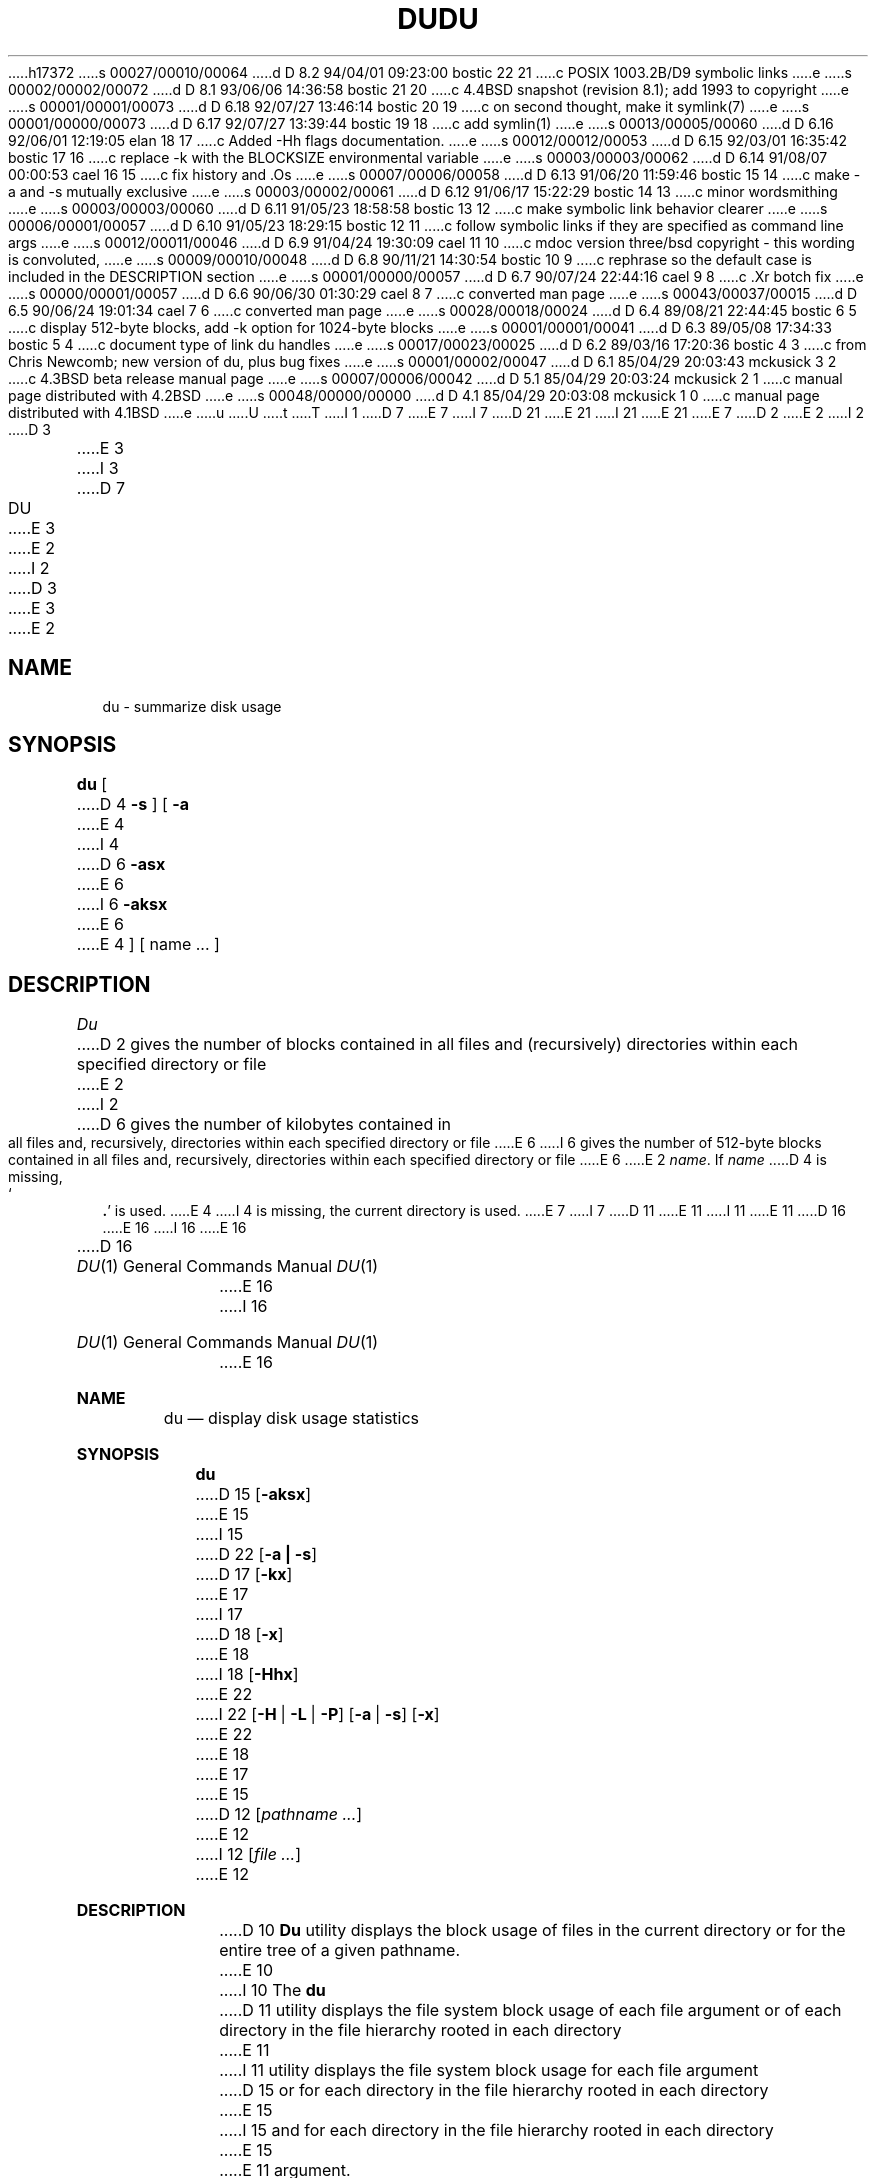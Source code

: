 h17372
s 00027/00010/00064
d D 8.2 94/04/01 09:23:00 bostic 22 21
c POSIX 1003.2B/D9 symbolic links
e
s 00002/00002/00072
d D 8.1 93/06/06 14:36:58 bostic 21 20
c 4.4BSD snapshot (revision 8.1); add 1993 to copyright
e
s 00001/00001/00073
d D 6.18 92/07/27 13:46:14 bostic 20 19
c on second thought, make it symlink(7)
e
s 00001/00000/00073
d D 6.17 92/07/27 13:39:44 bostic 19 18
c add symlin(1)
e
s 00013/00005/00060
d D 6.16 92/06/01 12:19:05 elan 18 17
c Added -Hh flags documentation.
e
s 00012/00012/00053
d D 6.15 92/03/01 16:35:42 bostic 17 16
c replace -k with the BLOCKSIZE environmental variable
e
s 00003/00003/00062
d D 6.14 91/08/07 00:00:53 cael 16 15
c fix history and .Os
e
s 00007/00006/00058
d D 6.13 91/06/20 11:59:46 bostic 15 14
c make -a and -s mutually exclusive
e
s 00003/00002/00061
d D 6.12 91/06/17 15:22:29 bostic 14 13
c minor wordsmithing
e
s 00003/00003/00060
d D 6.11 91/05/23 18:58:58 bostic 13 12
c make symbolic link behavior clearer
e
s 00006/00001/00057
d D 6.10 91/05/23 18:29:15 bostic 12 11
c follow symbolic links if they are specified as command line args
e
s 00012/00011/00046
d D 6.9 91/04/24 19:30:09 cael 11 10
c mdoc version three/bsd copyright - this wording is convoluted,
e
s 00009/00010/00048
d D 6.8 90/11/21 14:30:54 bostic 10 9
c rephrase so the default case is included in the DESCRIPTION section
e
s 00001/00000/00057
d D 6.7 90/07/24 22:44:16 cael 9 8
c .Xr botch fix
e
s 00000/00001/00057
d D 6.6 90/06/30 01:30:29 cael 8 7
c converted man page
e
s 00043/00037/00015
d D 6.5 90/06/24 19:01:34 cael 7 6
c converted man page
e
s 00028/00018/00024
d D 6.4 89/08/21 22:44:45 bostic 6 5
c display 512-byte blocks, add -k option for 1024-byte blocks
e
s 00001/00001/00041
d D 6.3 89/05/08 17:34:33 bostic 5 4
c document type of link du handles
e
s 00017/00023/00025
d D 6.2 89/03/16 17:20:36 bostic 4 3
c from Chris Newcomb; new version of du, plus bug fixes
e
s 00001/00002/00047
d D 6.1 85/04/29 20:03:43 mckusick 3 2
c 4.3BSD beta release manual page
e
s 00007/00006/00042
d D 5.1 85/04/29 20:03:24 mckusick 2 1
c manual page distributed with 4.2BSD
e
s 00048/00000/00000
d D 4.1 85/04/29 20:03:08 mckusick 1 0
c manual page distributed with 4.1BSD
e
u
U
t
T
I 1
D 7
.\"	%W% (Berkeley) %G%
E 7
I 7
D 21
.\" Copyright (c) 1990 The Regents of the University of California.
.\" All rights reserved.
E 21
I 21
.\" Copyright (c) 1990, 1993
.\"	The Regents of the University of California.  All rights reserved.
E 21
E 7
.\"
D 2
.TH DU 1 
E 2
I 2
D 3
.TH DU 1 "17 March 1982"
E 3
I 3
D 7
.TH DU 1 "%Q%"
E 3
E 2
.AT 3
I 2
D 3
.UC 4
E 3
E 2
.SH NAME
du \- summarize disk usage
.SH SYNOPSIS
.B du
[
D 4
.B \-s
] [
.B \-a
E 4
I 4
D 6
.B \-asx
E 6
I 6
.B \-aksx
E 6
E 4
] [ name ... ]
.SH DESCRIPTION
.I Du
D 2
gives the number of blocks contained in all files
and (recursively) directories within each specified directory or
file
E 2
I 2
D 6
gives the number of kilobytes contained in all files
and, recursively, directories within each specified
directory or file
E 6
I 6
gives the number of 512-byte blocks contained in all files and,
recursively, directories within each specified directory or file
E 6
E 2
.IR name .
If
.I name
D 4
is missing,
`\fB.\fR'
is used.
E 4
I 4
is missing, the current directory is used.
E 7
I 7
D 11
.\" %sccs.include.redist.man%
E 11
I 11
.\" %sccs.include.redist.roff%
E 11
.\"
D 16
.\"     %W% (Berkeley) %G%
E 16
I 16
.\"	%W% (Berkeley) %G%
E 16
.\"
.Dd %Q%
.Dt DU 1
D 16
.Os BSD 4.4
E 16
I 16
.Os
E 16
.Sh NAME
.Nm du
.Nd display disk usage statistics
.Sh SYNOPSIS
.Nm du
D 15
.Op Fl aksx
E 15
I 15
D 22
.Op Fl a Li \&| Fl s
D 17
.Op Fl kx
E 17
I 17
D 18
.Op Fl x
E 18
I 18
.Op Fl Hhx
E 22
I 22
.Op Fl H | Fl L | Fl P
.Op Fl a | Fl s
.Op Fl x
E 22
E 18
E 17
E 15
D 12
.Op Ar pathname ...
E 12
I 12
.Op Ar file ...
E 12
.Sh DESCRIPTION
D 10
.Nm Du
utility displays the block usage of files in the current directory
or for the entire tree of a given pathname.
E 10
I 10
The
.Nm du
D 11
utility displays the file system block usage of each file argument
or of each directory in the file hierarchy rooted in each directory
E 11
I 11
utility displays the file system block usage for each file argument
D 15
or for each directory in the file hierarchy rooted in each directory
E 15
I 15
and for each directory in the file hierarchy rooted in each directory
E 15
E 11
argument.
D 15
By default, the block usage of the hierarchy rooted in the current
directory is displayed.
E 15
I 15
If no file is specified, the block usage of the hierarchy rooted in
the current directory is displayed.
I 17
The number of blocks are in the same units as that returned by the
.Xr stat 2
system call, i.e. 512-byte blocks.
Partial numbers of blocks are rounded up.
E 17
E 15
E 10
.Pp
E 7
E 4
D 6
.PP
D 2
The optional argument
E 2
I 2
D 4
The argument
E 2
.B \-s
causes only the grand total to
be given.
D 2
The optional argument
E 2
I 2
The argument
E 4
I 4
The
E 4
E 2
.B \-a
D 4
causes an entry to be generated
for each file.
E 4
I 4
option causes an entry to be generated for each file.
The
.B \-s
option causes only the grand total to be given.
E 4
Absence of either causes an entry to be generated for
each directory only.
.PP
D 4
A file which has two links to it is only counted once.
E 4
I 4
The
.B \-x
option keeps
E 6
I 6
The options are as follows:
I 9
D 11
.Tw Ds
E 9
D 7
.TP
-a
E 7
I 7
.Tp Fl a
E 11
I 11
.Bl -tag -width Ds
I 22
.It Fl H
Symbolic links on the command line are followed.
(Symbolic links encountered in the tree traversal are not followed.)
.It Fl L
All symbolic links are followed.
.It Fl P
No symbolic links are followed.
E 22
.It Fl a
E 11
E 7
D 15
Generate an entry for each file.
E 15
I 15
Display an entry for each file in the file hierarchy.
E 15
D 7
.TP
-k
E 7
I 7
D 11
.Tp Fl k
E 11
I 11
D 17
.It Fl k
E 11
E 7
By default,
E 6
D 7
.I du
E 7
I 7
.Nm du
E 7
D 6
from crossing any mount points.
E 6
I 6
displays the number of blocks as returned by the
D 7
.IR stat (2)
E 7
I 7
.Xr stat  2
E 7
system call, i.e. 512-byte blocks.
If the
D 7
.I -k
E 7
I 7
.Fl k
E 7
flag is specified, the number displayed is the number of 1024-byte
D 14
blocks with partial blocks rounded up.
E 14
I 14
blocks.
Partial numbers of blocks are rounded up.
E 17
E 14
D 7
.TP
-s
E 7
I 7
D 11
.Tp Fl s
E 11
I 11
.It Fl s
E 11
E 7
D 15
Generate only the grand total.
E 15
I 15
Display only the grand total for the specified files.
I 18
D 22
.It Fl H
When encountering a symbolic link on the command line, follow it.  All other
symbolic links encountered in the traversal are not followed.
.It Fl h
When encountering a symbolic link anywhere in the traversal, follow it.
E 22
E 18
E 15
D 10
If neither
D 7
.I -a
E 7
I 7
.Fl a
E 7
or
D 7
.I -s
E 7
I 7
.Fl s
E 7
are specified, an entry is generated for each directory only.
E 10
D 7
.TP
-x
E 7
I 7
D 11
.Tp Fl x
E 11
I 11
.It Fl x
E 11
E 7
D 14
Don't traverse any mount points.
E 14
I 14
Filesystem mount points are not traversed.
E 14
E 6
D 7
.PP
D 5
A file which has multiple links to it is only counted
E 5
I 5
A file which has multiple hard links to it is only counted
E 5
(and displayed) once per
.I du
E 7
I 7
D 11
.Tp
E 11
I 11
.El
I 12
.Pp
D 13
Symbolic links are not followed unless they are specified as a command
line
E 13
I 13
D 18
If
E 13
.Ar file
D 13
argument.
E 13
I 13
is a symbolic link referencing an existing file, the file referenced
by the link is reported on instead of the link itself.
E 18
I 18
.Nm Du
D 22
references symbolic links as the links themselves unless the
E 22
I 22
counts the storage used by symbolic links and not the files they
reference unless the
E 22
.Fl H
or 
D 22
.Fl h 
flags are specified, in which case behavior is as detailed above.
E 22
I 22
.Fl L 
option is specified.
If either the
.Fl H
or
.Fl L
options are specified, storage used by any symbolic links which are
followed is not counted or displayed.
The
.Fl H ,
.Fl L
and
.Fl P
options override each other and the command's actions are determined
by the last one specified.
E 22
E 18
E 13
E 12
E 11
.Pp
D 10
Files having multiple hard links are counted
(and displayed) a single time per
E 10
I 10
Files having multiple hard links are counted (and displayed) a single
time per
E 10
.Nm du
E 7
execution.
I 17
.Sh ENVIRONMENTAL VARIABLES
.Bl -tag -width BLOCKSIZE
.It Ev BLOCKSIZE
If the environmental variable
.Ev BLOCKSIZE
is set, the block counts will be displayed in units of that size block.
.El
E 17
E 4
D 7
.SH "SEE ALSO"
df(1), quot(8)
E 7
I 7
D 8
.Dp
E 8
.Sh SEE ALSO
.Xr df 1 ,
I 19
D 20
.Xr symlink 1 ,
E 20
E 19
I 18
.Xr fts 3 ,
I 20
.Xr symlink 7 ,
E 20
E 18
.Xr quot 8
.Sh HISTORY
A
D 11
.Nm du
command appeared in Version 6 AT&T Unix.
E 11
I 11
D 16
.Nm
E 16
I 16
.Nm du
E 16
command appeared in
.At v6 .
E 11
E 7
D 4
.SH BUGS
Non-directories
given as arguments (not under
.B \-a
option) are not listed.
.br
If there are too many distinct linked files,
.I du
counts the excess files multiply.
E 4
E 1
